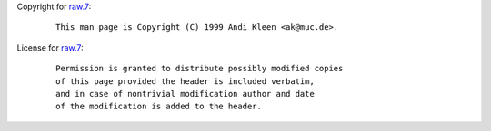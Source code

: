 Copyright for `raw.7 <raw.7.html>`__:

   ::

      This man page is Copyright (C) 1999 Andi Kleen <ak@muc.de>.

License for `raw.7 <raw.7.html>`__:

   ::

      Permission is granted to distribute possibly modified copies
      of this page provided the header is included verbatim,
      and in case of nontrivial modification author and date
      of the modification is added to the header.
